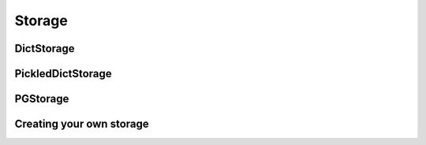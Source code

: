 Storage
=======

DictStorage
-----------

PickledDictStorage
------------------

PGStorage
---------

Creating your own storage
-------------------------
